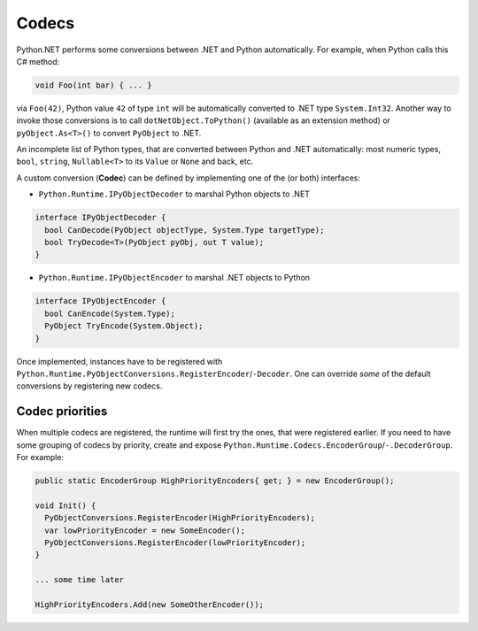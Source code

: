 .. _codecs:

Codecs
======

Python.NET performs some conversions between .NET and Python automatically.
For example, when Python calls this C# method:

.. code:: csharp

   void Foo(int bar) { ... }

via ``Foo(42)``, Python value ``42`` of type ``int`` will be
automatically converted to .NET type ``System.Int32``. Another way to
invoke those conversions is to call ``dotNetObject.ToPython()``
(available as an extension method) or ``pyObject.As<T>()`` to convert
``PyObject`` to .NET.

An incomplete list of Python types, that are converted between Python
and .NET automatically: most numeric types, ``bool``, ``string``,
``Nullable<T>`` to its ``Value`` or ``None`` and back, etc.

A custom conversion (**Codec**) can be defined by implementing one of the (or
both) interfaces:

- ``Python.Runtime.IPyObjectDecoder`` to marshal Python objects to .NET

.. code:: csharp

   interface IPyObjectDecoder {
     bool CanDecode(PyObject objectType, System.Type targetType);
     bool TryDecode<T>(PyObject pyObj, out T value);
   }

-  ``Python.Runtime.IPyObjectEncoder`` to marshal .NET objects to Python

.. code:: csharp

   interface IPyObjectEncoder {
     bool CanEncode(System.Type);
     PyObject TryEncode(System.Object);
   }

Once implemented, instances have to be registered with
``Python.Runtime.PyObjectConversions.RegisterEncoder``/``-Decoder``. One
can override *some* of the default conversions by registering new
codecs.

Codec priorities
~~~~~~~~~~~~~~~~

When multiple codecs are registered, the runtime will first try the ones, that
were registered earlier. If you need to have some grouping of codecs by
priority, create and expose
``Python.Runtime.Codecs.EncoderGroup``/``-.DecoderGroup``. For example:

.. code:: csharp

   public static EncoderGroup HighPriorityEncoders{ get; } = new EncoderGroup();

   void Init() {
     PyObjectConversions.RegisterEncoder(HighPriorityEncoders);
     var lowPriorityEncoder = new SomeEncoder();
     PyObjectConversions.RegisterEncoder(lowPriorityEncoder);
   }

   ... some time later

   HighPriorityEncoders.Add(new SomeOtherEncoder());
